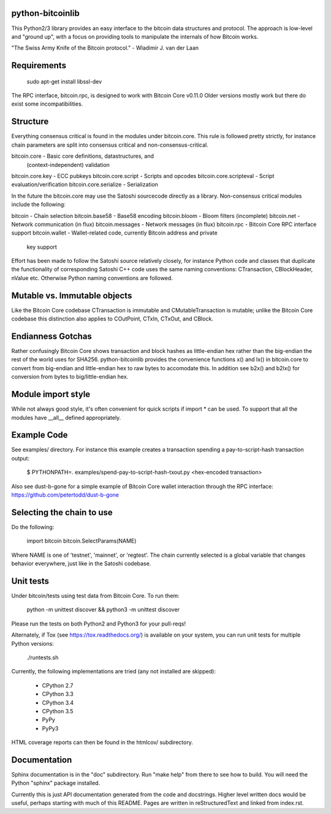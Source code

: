 python-bitcoinlib
-----------------

This Python2/3 library provides an easy interface to the bitcoin data
structures and protocol. The approach is low-level and "ground up", with a
focus on providing tools to manipulate the internals of how Bitcoin works.

"The Swiss Army Knife of the Bitcoin protocol." - Wladimir J. van der Laan


Requirements
------------

    sudo apt-get install libssl-dev

The RPC interface, bitcoin.rpc, is designed to work with Bitcoin Core v0.11.0
Older versions mostly work but there do exist some incompatibilities.


Structure
---------

Everything consensus critical is found in the modules under bitcoin.core. This
rule is followed pretty strictly, for instance chain parameters are split into
consensus critical and non-consensus-critical.

bitcoin.core            - Basic core definitions, datastructures, and
                          (context-independent) validation
bitcoin.core.key        - ECC pubkeys
bitcoin.core.script     - Scripts and opcodes
bitcoin.core.scripteval - Script evaluation/verification
bitcoin.core.serialize  - Serialization

In the future the bitcoin.core may use the Satoshi sourcecode directly as a
library. Non-consensus critical modules include the following:

bitcoin            - Chain selection
bitcoin.base58     - Base58 encoding
bitcoin.bloom      - Bloom filters (incomplete)
bitcoin.net        - Network communication (in flux)
bitcoin.messages   - Network messages (in flux)
bitcoin.rpc        - Bitcoin Core RPC interface support
bitcoin.wallet     - Wallet-related code, currently Bitcoin address and private
                     key support

Effort has been made to follow the Satoshi source relatively closely, for
instance Python code and classes that duplicate the functionality of
corresponding Satoshi C++ code uses the same naming conventions: CTransaction,
CBlockHeader, nValue etc. Otherwise Python naming conventions are followed.


Mutable vs. Immutable objects
-----------------------------

Like the Bitcoin Core codebase CTransaction is immutable and
CMutableTransaction is mutable; unlike the Bitcoin Core codebase this
distinction also applies to COutPoint, CTxIn, CTxOut, and CBlock.


Endianness Gotchas
------------------

Rather confusingly Bitcoin Core shows transaction and block hashes as
little-endian hex rather than the big-endian the rest of the world uses for
SHA256. python-bitcoinlib provides the convenience functions x() and lx() in
bitcoin.core to convert from big-endian and little-endian hex to raw bytes to
accomodate this. In addition see b2x() and b2lx() for conversion from bytes to
big/little-endian hex.


Module import style
-------------------

While not always good style, it's often convenient for quick scripts if import
* can be used. To support that all the modules have __all__ defined
appropriately.


Example Code
------------

See examples/ directory. For instance this example creates a transaction
spending a pay-to-script-hash transaction output:

    $ PYTHONPATH=. examples/spend-pay-to-script-hash-txout.py
    <hex-encoded transaction>

Also see dust-b-gone for a simple example of Bitcoin Core wallet interaction
through the RPC interface: https://github.com/petertodd/dust-b-gone


Selecting the chain to use
--------------------------

Do the following:

    import bitcoin
    bitcoin.SelectParams(NAME)

Where NAME is one of 'testnet', 'mainnet', or 'regtest'. The chain currently
selected is a global variable that changes behavior everywhere, just like in
the Satoshi codebase.


Unit tests
----------

Under bitcoin/tests using test data from Bitcoin Core. To run them:

    python -m unittest discover && python3 -m unittest discover

Please run the tests on both Python2 and Python3 for your pull-reqs!

Alternately, if Tox (see https://tox.readthedocs.org/) is available on your
system, you can run unit tests for multiple Python versions:

    ./runtests.sh

Currently, the following implementations are tried (any not installed are
skipped):

    * CPython 2.7
    * CPython 3.3
    * CPython 3.4
    * CPython 3.5
    * PyPy
    * PyPy3

HTML coverage reports can then be found in the htmlcov/ subdirectory.

Documentation
-------------

Sphinx documentation is in the "doc" subdirectory. Run "make help" from there
to see how to build. You will need the Python "sphinx" package installed.

Currently this is just API documentation generated from the code and
docstrings. Higher level written docs would be useful, perhaps starting with
much of this README. Pages are written in reStructuredText and linked from
index.rst.


